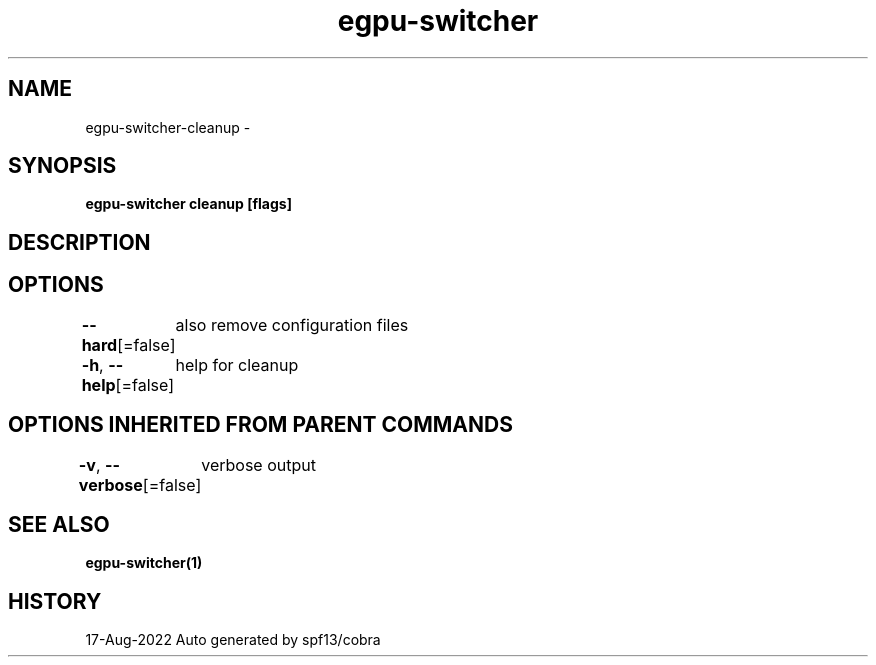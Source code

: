 .nh
.TH "egpu-switcher" "1" "Aug 2022" "egpu-switcher-0.0.1" ""

.SH NAME
.PP
egpu-switcher-cleanup -


.SH SYNOPSIS
.PP
\fBegpu-switcher cleanup [flags]\fP


.SH DESCRIPTION

.SH OPTIONS
.PP
\fB--hard\fP[=false]
	also remove configuration files

.PP
\fB-h\fP, \fB--help\fP[=false]
	help for cleanup


.SH OPTIONS INHERITED FROM PARENT COMMANDS
.PP
\fB-v\fP, \fB--verbose\fP[=false]
	verbose output


.SH SEE ALSO
.PP
\fBegpu-switcher(1)\fP


.SH HISTORY
.PP
17-Aug-2022 Auto generated by spf13/cobra
